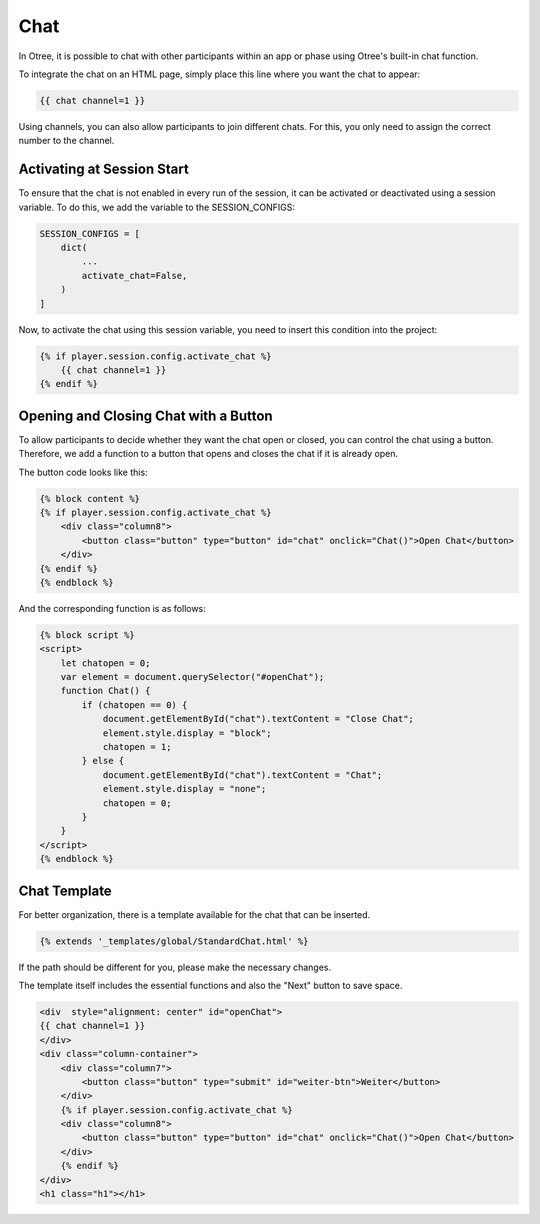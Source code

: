 ======================
Chat
======================
In Otree, it is possible to chat with other participants within an app or phase using Otree's built-in chat function.

To integrate the chat on an HTML page, simply place this line where you want the chat to appear:

.. code-block:: console

    {{ chat channel=1 }}

Using channels, you can also allow participants to join different chats.
For this, you only need to assign the correct number to the channel.


Activating at Session Start
==========================================
To ensure that the chat is not enabled in every run of the session, it can be activated or deactivated using a session variable.
To do this, we add the variable to the SESSION_CONFIGS:

.. code-block:: console

    SESSION_CONFIGS = [
        dict(
            ...
            activate_chat=False,
        )
    ]

Now, to activate the chat using this session variable, you need to insert this condition into the project:

.. code-block:: console

    {% if player.session.config.activate_chat %}
        {{ chat channel=1 }}
    {% endif %}

Opening and Closing Chat with a Button
==========================================
To allow participants to decide whether they want the chat open or closed, you can control the chat using a button.
Therefore, we add a function to a button that opens and closes the chat if it is already open.

The button code looks like this:

.. code-block:: console

    {% block content %}
    {% if player.session.config.activate_chat %}
        <div class="column8">
            <button class="button" type="button" id="chat" onclick="Chat()">Open Chat</button>
        </div>
    {% endif %}
    {% endblock %}

And the corresponding function is as follows:

.. code-block:: console

    {% block script %}
    <script>
        let chatopen = 0;
        var element = document.querySelector("#openChat");
        function Chat() {
            if (chatopen == 0) {
                document.getElementById("chat").textContent = "Close Chat";
                element.style.display = "block";
                chatopen = 1;
            } else {
                document.getElementById("chat").textContent = "Chat";
                element.style.display = "none";
                chatopen = 0;
            }
        }
    </script>
    {% endblock %}


Chat Template
=====================
For better organization, there is a template available for the chat that can be inserted.

.. code-block:: console

    {% extends '_templates/global/StandardChat.html' %}

If the path should be different for you, please make the necessary changes.

The template itself includes the essential functions and also the "Next" button to save space.

.. code-block:: console

    <div  style="alignment: center" id="openChat">
    {{ chat channel=1 }}
    </div>
    <div class="column-container">
        <div class="column7">
            <button class="button" type="submit" id="weiter-btn">Weiter</button>
        </div>
        {% if player.session.config.activate_chat %}
        <div class="column8">
            <button class="button" type="button" id="chat" onclick="Chat()">Open Chat</button>
        </div>
        {% endif %}
    </div>
    <h1 class="h1"></h1>